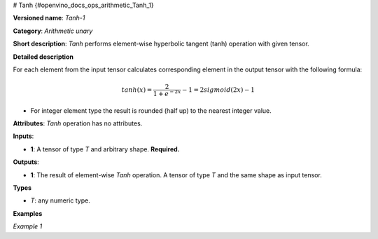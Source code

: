 # Tanh {#openvino_docs_ops_arithmetic_Tanh_1}


.. meta::
  :description: Learn about Tanh-1 - an element-wise, arithmetic operation, which 
                can be performed on a single tensor in OpenVINO.

**Versioned name**: *Tanh-1*

**Category**: *Arithmetic unary*

**Short description**: *Tanh* performs element-wise hyperbolic tangent (tanh) operation with given tensor.

**Detailed description**

For each element from the input tensor calculates corresponding element in the output tensor with the following formula:

.. math::

   tanh ( x ) = \frac{2}{1+e^{-2x}} - 1 = 2sigmoid(2x) - 1


* For integer element type the result is rounded (half up) to the nearest integer value.

**Attributes**: *Tanh* operation has no attributes.

**Inputs**:

* **1**: A tensor of type *T* and arbitrary shape. **Required.**

**Outputs**:

* **1**: The result of element-wise *Tanh* operation. A tensor of type *T* and the same shape as input tensor.
**Types**

* *T*: any numeric type.


**Examples**

*Example 1*

.. code-block:: xml
   :force: 

    <layer ... type="Tanh">
        <input>
            <port id="0">
                <dim>256</dim>
                <dim>56</dim>
            </port>
        </input>
        <output>
            <port id="1">
                <dim>256</dim>
                <dim>56</dim>
            </port>
        </output>
    </layer>


